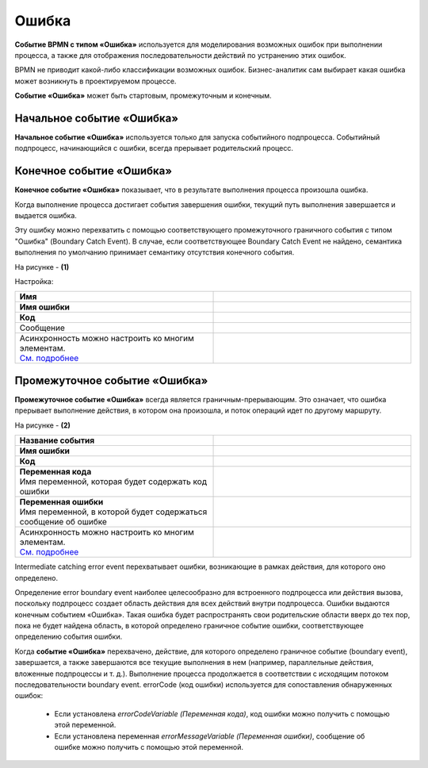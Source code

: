 Ошибка
=======

.. _ecos_bpmn_error:

**Событие BPMN с типом «Ошибка»** используется для моделирования возможных ошибок при выполнении процесса, а также для отображения последовательности действий по устранению этих ошибок. \

BPMN не приводит какой-либо классификации возможных ошибок. Бизнес-аналитик сам выбирает какая ошибка может возникнуть в проектируемом процессе. 

**Событие «Ошибка»** может быть стартовым, промежуточным и конечным.

Начальное событие «Ошибка»
---------------------------

**Начальное событие «Ошибка»** используется только для запуска событийного подпроцесса. Событийный подпроцесс, начинающийся с ошибки, всегда прерывает родительский процесс.

.. image:: _static/error_event_1.png
      :width: 300
      :align: center

Конечное событие «Ошибка»
--------------------------

**Конечное событие «Ошибка»** показывает, что в результате выполнения процесса произошла ошибка.

Когда выполнение процесса достигает события завершения ошибки, текущий путь выполнения завершается и выдается ошибка. 

Эту ошибку можно перехватить с помощью соответствующего промежуточного граничного события с типом "Ошибка" (Boundary Catch Event). В случае, если соответствующее Boundary Catch Event не найдено, семантика выполнения по умолчанию принимает семантику отсутствия конечного события.

.. image:: _static/error_event_2.png
      :width: 500
      :align: center

На рисунке - **(1)**

Настройка:

.. image:: _static/error_event_3.png
      :width: 300
      :align: center

.. list-table::
      :widths: 5 5
      :align: center
      :class: tight-table 

      * - **Имя**

        - 
               .. image:: _static/error_event_4_1.png
                :width: 300
                :align: center

      * - **Имя ошибки**

        - 
               .. image:: _static/error_event_4_2.png
                :width: 300
                :align: center

      * - **Код**

        - 
               .. image:: _static/error_event_4_3.png
                :width: 300
                :align: center

      * - Сообщение

        - 
               .. image:: _static/error_event_4_4.png
                :width: 300
                :align: center

      * - | Асинхронность можно настроить ко многим элементам. 
          | `См. подробнее <https://camunda.com/blog/2014/07/advanced-asynchronous-continuations/>`_ 

        - 
               .. image:: _static/error_event_4_5.png
                :width: 300
                :align: center

Промежуточное событие «Ошибка»
---------------------------------

**Промежуточное событие «Ошибка»** всегда является граничным-прерывающим. Это означает, что ошибка прерывает выполнение действия, в котором она произошла, и поток операций идет по другому маршруту.

На рисунке - **(2)**

.. image:: _static/error_event_5.png
      :width: 300
      :align: center

.. list-table::
      :widths: 5 5
      :align: center
      :class: tight-table 

      * - **Название события**
        - 
               .. image:: _static/error_event_6_1.png
                :width: 300
                :align: center

      * - **Имя ошибки**
        - 
               .. image:: _static/error_event_6_2.png
                :width: 300
                :align: center

      * - **Код**
        - 
               .. image:: _static/error_event_6_3.png
                :width: 300
                :align: center

      * - | **Переменная кода**
          | Имя переменной, которая будет содержать код ошибки
        - 
               .. image:: _static/error_event_6_4.png
                :width: 300
                :align: center

      * - | **Переменная ошибки**
          | Имя переменной, в которой будет содержаться сообщение об ошибке
        - 
               .. image:: _static/error_event_6_5.png
                :width: 300
                :align: center

      * - | Асинхронность можно настроить ко многим элементам. 
          | `См. подробнее <https://camunda.com/blog/2014/07/advanced-asynchronous-continuations/>`_ 
        - 
               .. image:: _static/error_event_6_6.png
                :width: 300
                :align: center

Intermediate catching error event перехватывает ошибки, возникающие в рамках действия, для которого оно определено.

Определение error boundary event наиболее целесообразно для встроенного подпроцесса или действия вызова, поскольку подпроцесс создает область действия для всех действий внутри подпроцесса. Ошибки выдаются конечным событием «Ошибка». Такая ошибка будет распространять свои родительские области вверх до тех пор, пока не будет найдена область, в которой определено граничное событие ошибки, соответствующее определению события ошибки.

Когда **событие «Ошибка»** перехвачено,  действие, для которого определено граничное событие (boundary event), завершается, а также завершаются все текущие выполнения в нем (например, параллельные действия, вложенные подпроцессы и т. д.). Выполнение процесса продолжается в соответствии с исходящим потоком последовательности boundary event.
errorCode (код ошибки) используется для сопоставления обнаруженных ошибок:

  •	Если установлена *errorCodeVariable (Переменная кода)*, код ошибки можно получить с помощью этой переменной.
  •	Если установлена переменная *errorMessageVariable (Переменная ошибки)*, сообщение об ошибке можно получить с помощью этой переменной.
